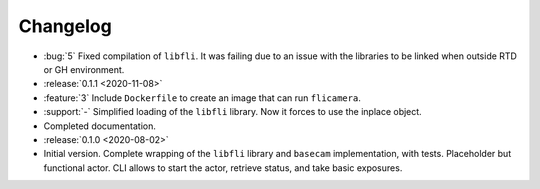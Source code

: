 =========
Changelog
=========

* :bug:`5` Fixed compilation of ``libfli``. It was failing due to an issue with the libraries to be linked when outside RTD or GH environment.

* :release:`0.1.1 <2020-11-08>`
* :feature:`3` Include ``Dockerfile`` to create an image that can run ``flicamera``.
* :support:`-` Simplified loading of the ``libfli`` library. Now it forces to use the inplace object.
* Completed documentation.

* :release:`0.1.0 <2020-08-02>`
* Initial version. Complete wrapping of the ``libfli`` library and ``basecam`` implementation, with tests. Placeholder but functional actor. CLI allows to start the actor, retrieve status, and take basic exposures.
